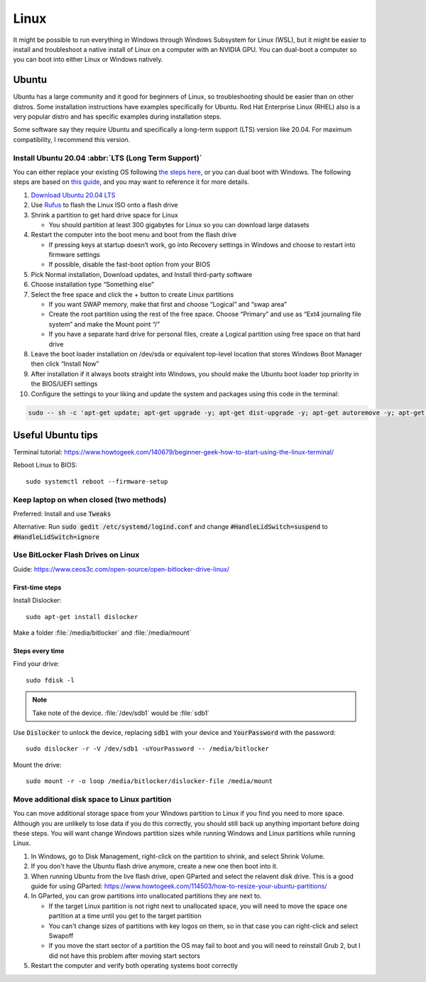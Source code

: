 =====
Linux
=====

It might be possible to run everything in Windows through Windows 
Subsystem for Linux (WSL), but it might be easier to install and 
troubleshoot a native install of Linux on a computer with an NVIDIA GPU. 
You can dual-boot a computer so you can boot into either Linux or 
Windows natively.

Ubuntu
======

Ubuntu has a large community and it good for beginners of Linux, so 
troubleshooting should be easier than on other distros. Some installation 
instructions have examples specifically for Ubuntu.  Red Hat Enterprise 
Linux (RHEL) also is a very popular distro and has specific examples 
during installation steps.

Some software say they require Ubuntu and specifically a long-term support 
(LTS) version like 20.04. For maximum compatibility, I recommend this 
version.

Install Ubuntu 20.04 :abbr:`LTS (Long Term Support)`
----------------------------------------------------

You can either replace your existing OS following `the steps here <https://ubuntu.com/tutorials/install-ubuntu-desktop#1-overview>`_, or you can dual boot with Windows. The following steps are based on `this guide <https://medium.com/linuxforeveryone/how-to-install-ubuntu-20-04-and-dual-boot-alongside-windows-10-323a85271a73>`_, and you may want to reference it for more details.

#. `Download Ubuntu 20.04 LTS <https://ubuntu.com/download#download>`_
#. Use `Rufus <https://rufus.ie/en/>`_ to flash the Linux ISO onto a flash drive 
#. Shrink a partition to get hard drive space for Linux 

   * You should partition at least 300 gigabytes for Linux so you can download large datasets

#. Restart the computer into the boot menu and boot from the flash drive 

   * If pressing keys at startup doesn’t work, go into Recovery settings in Windows and choose to restart into firmware settings 
   * If possible, disable the fast-boot option from your BIOS 

#. Pick Normal installation, Download updates, and Install third-party software 
#. Choose installation type “Something else” 
#. Select the free space and click the + button to create Linux partitions 

   * If you want SWAP memory, make that first and choose “Logical” and “swap area” 
   * Create the root partition using the rest of the free space. Choose “Primary” and use as “Ext4 journaling file system” and make the Mount point “/” 
   * If you have a separate hard drive for personal files, create a Logical partition using free space on that hard drive 

#. Leave the boot loader installation on /dev/sda or equivalent top-level location that stores Windows Boot Manager then click “Install Now” 
#. After installation if it always boots straight into Windows, you should make the Ubuntu boot loader top priority in the BIOS/UEFI settings 
#. Configure the settings to your liking and update the system and packages using this code in the terminal:

.. code-block:: bash

   sudo -- sh -c 'apt-get update; apt-get upgrade -y; apt-get dist-upgrade -y; apt-get autoremove -y; apt-get autoclean -y'

Useful Ubuntu tips
==================

Terminal tutorial: https://www.howtogeek.com/140679/beginner-geek-how-to-start-using-the-linux-terminal/ 

Reboot Linux to BIOS::
   
   sudo systemctl reboot --firmware-setup 

Keep laptop on when closed (two methods)
----------------------------------------

Preferred: Install and use :code:`Tweaks`

Alternative: Run :code:`sudo gedit /etc/systemd/logind.conf` and change :code:`#HandleLidSwitch=suspend` to :code:`#HandleLidSwitch=ignore`

Use BitLocker Flash Drives on Linux 
-----------------------------------

Guide: https://www.ceos3c.com/open-source/open-bitlocker-drive-linux/ 

First-time steps 
~~~~~~~~~~~~~~~~

Install Dislocker::

   sudo apt-get install dislocker 

Make a folder :file:`/media/bitlocker` and :file:`/media/mount`

Steps every time
~~~~~~~~~~~~~~~~

Find your drive::

   sudo fdisk -l

.. note::
   Take note of the device. :file:`/dev/sdb1` would be :file:`sdb1`

Use :code:`Dislocker` to unlock the device, replacing :code:`sdb1` with your device and :code:`YourPassword` with the password::

   sudo dislocker -r -V /dev/sdb1 -uYourPassword -- /media/bitlocker 

Mount the drive::

   sudo mount -r -o loop /media/bitlocker/dislocker-file /media/mount

Move additional disk space to Linux partition
---------------------------------------------

You can move additional storage space from your Windows partition to Linux if you find you need to more space. Although you are unlikely to lose data if you do this correctly, you should still back up anything important before doing these steps. You will want change Windows partition sizes while running Windows and Linux partitions while running Linux.

#. In Windows, go to Disk Management, right-click on the partition to shrink, and select Shrink Volume.
#. If you don't have the Ubuntu flash drive anymore, create a new one then boot into it. 
#. When running Ubuntu from the live flash drive, open GParted and select the relavent disk drive. This is a good guide for using GParted: https://www.howtogeek.com/114503/how-to-resize-your-ubuntu-partitions/
#. In GParted, you can grow partitions into unallocated partitions they are next to.

   * If the target Linux partition is not right next to unallocated space, you will need to move the space one partition at a time until you get to the target partition
   * You can't change sizes of partitions with key logos on them, so in that case you can right-click and select Swapoff
   * If you move the start sector of a partition the OS may fail to boot and you will need to reinstall Grub 2, but I did not have this problem after moving start sectors

#. Restart the computer and verify both operating systems boot correctly